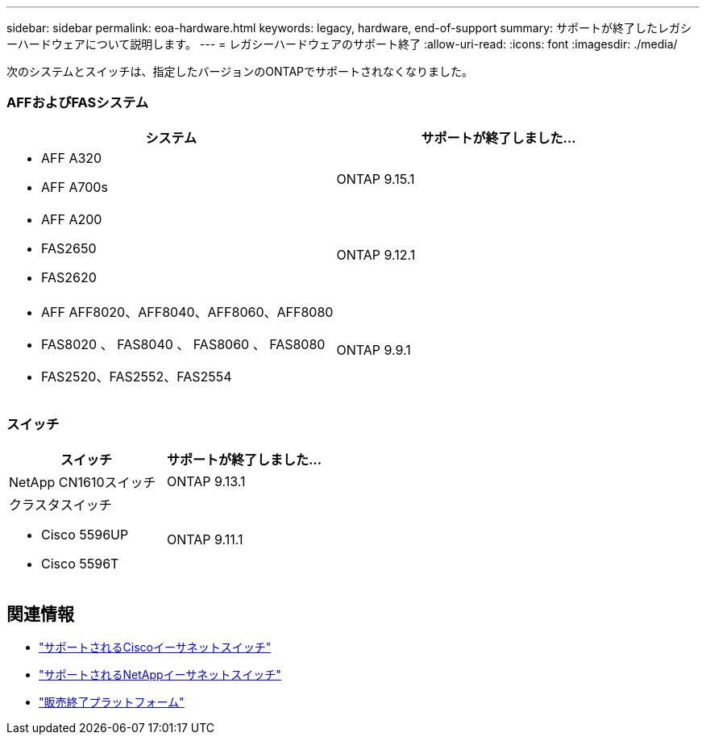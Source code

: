 ---
sidebar: sidebar 
permalink: eoa-hardware.html 
keywords: legacy, hardware, end-of-support 
summary: サポートが終了したレガシーハードウェアについて説明します。 
---
= レガシーハードウェアのサポート終了
:allow-uri-read: 
:icons: font
:imagesdir: ./media/


[role="lead"]
次のシステムとスイッチは、指定したバージョンのONTAPでサポートされなくなりました。



=== AFFおよびFASシステム

[cols="2*"]
|===
| システム | サポートが終了しました... 


 a| 
* AFF A320
* AFF A700s

 a| 
ONTAP 9.15.1



 a| 
* AFF A200
* FAS2650
* FAS2620

 a| 
ONTAP 9.12.1



 a| 
* AFF AFF8020、AFF8040、AFF8060、AFF8080
* FAS8020 、 FAS8040 、 FAS8060 、 FAS8080
* FAS2520、FAS2552、FAS2554

 a| 
ONTAP 9.9.1

|===


=== スイッチ

[cols="2*"]
|===
| スイッチ | サポートが終了しました... 


 a| 
NetApp CN1610スイッチ
| ONTAP 9.13.1 


 a| 
クラスタスイッチ

* Cisco 5596UP
* Cisco 5596T

 a| 
ONTAP 9.11.1

|===


== 関連情報

* https://mysupport.netapp.com/site/info/cisco-ethernet-switch["サポートされるCiscoイーサネットスイッチ"]
* https://mysupport.netapp.com/site/info/netapp-cluster-switch["サポートされるNetAppイーサネットスイッチ"]
* https://mysupport.netapp.com/info/eoa/df_eoa_category_page.html?category=Platforms["販売終了プラットフォーム"]

